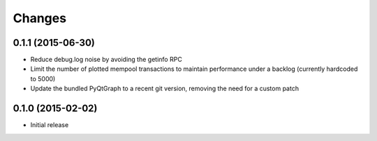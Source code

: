 Changes
=======

0.1.1 (2015-06-30)
------------------

* Reduce debug.log noise by avoiding the getinfo RPC
* Limit the number of plotted mempool transactions to maintain performance
  under a backlog (currently hardcoded to 5000)
* Update the bundled PyQtGraph to a recent git version, removing the need for a
  custom patch

0.1.0 (2015-02-02)
------------------

* Initial release
